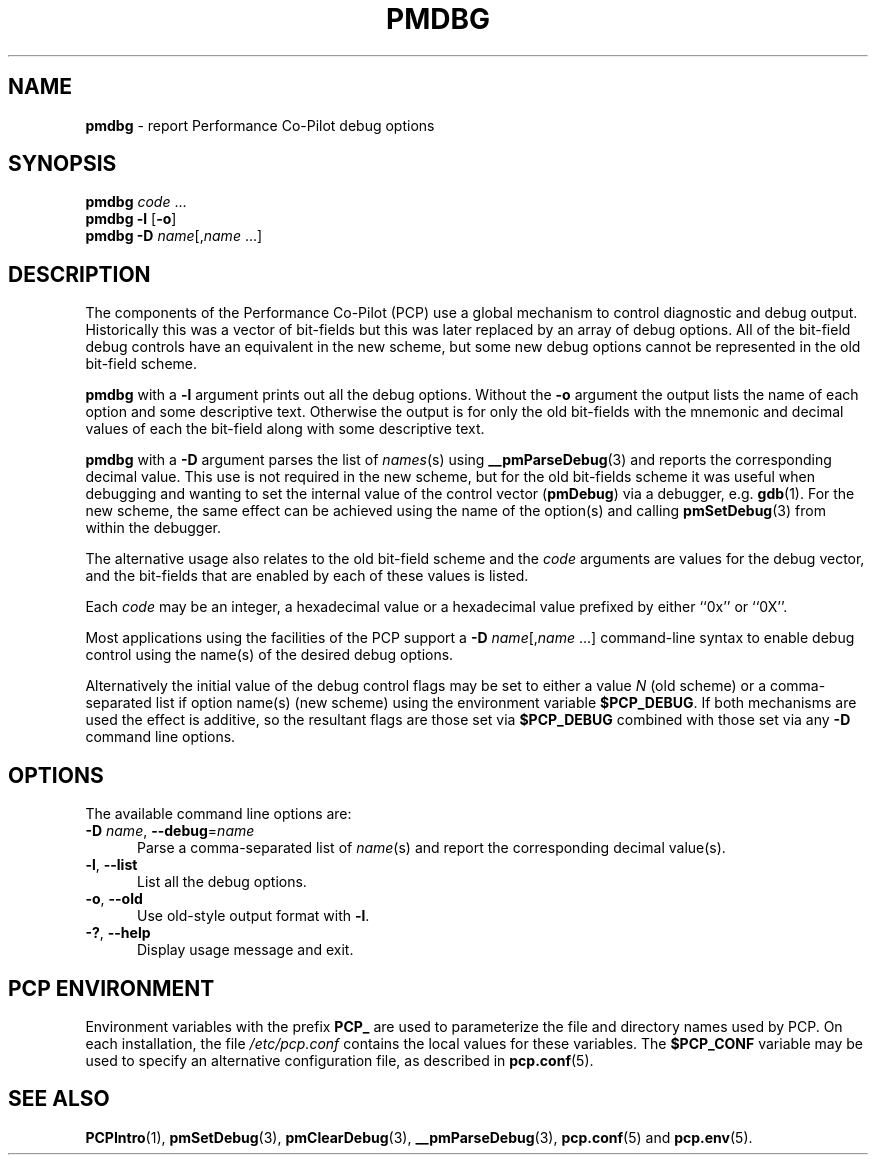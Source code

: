 '\"macro stdmacro
.\"
.\" Copyright (c) 2000 Silicon Graphics, Inc.  All Rights Reserved.
.\"
.\" This program is free software; you can redistribute it and/or modify it
.\" under the terms of the GNU General Public License as published by the
.\" Free Software Foundation; either version 2 of the License, or (at your
.\" option) any later version.
.\"
.\" This program is distributed in the hope that it will be useful, but
.\" WITHOUT ANY WARRANTY; without even the implied warranty of MERCHANTABILITY
.\" or FITNESS FOR A PARTICULAR PURPOSE.  See the GNU General Public License
.\" for more details.
.\"
.\"
.TH PMDBG 1 "PCP" "Performance Co-Pilot"
.SH NAME
\f3pmdbg\f1 \- report Performance Co-Pilot debug options
.SH SYNOPSIS
\f3pmdbg\f1
\f2code\f1 ...
.br
\f3pmdbg\f1
\f3\-l\f1 [\f3\-o\f1]
.br
\f3pmdbg\f1
\f3\-D\f1 \f2name\f1[,\f2name\f1 ...]
.SH DESCRIPTION
The components of the Performance Co-Pilot (PCP) use
a global mechanism to control diagnostic and debug output.
Historically this was a vector of bit-fields but this was later
replaced by an array of debug options.
All of the bit-field debug controls have an equivalent in the new
scheme, but some new debug options cannot be represented in the
old bit-field scheme.
.PP
.B pmdbg
with a
.B \-l
argument prints out all the debug options.
Without the
.B \-o
argument the output lists the name of each option and some
descriptive text.
Otherwise the output is for only the old bit-fields
with the mnemonic and decimal values of each
the bit-field along with some descriptive text.
.PP
.B pmdbg
with a
.B \-D
argument parses the list of
\fInames\fP(s) using
.BR __pmParseDebug (3)
and reports the corresponding decimal value.
This use is not required in the new scheme, but for the old
bit-fields scheme it was
useful
when debugging and wanting to set the internal value of the
control vector (\c
.BR pmDebug )
via a debugger, e.g.
.BR gdb (1).
For the new scheme, the same effect can be achieved using
the name of the option(s) and calling
.BR pmSetDebug (3)
from within the debugger.
.PP
The alternative usage also relates to the old bit-field scheme and the
.I code
arguments are values for the debug vector, and the bit-fields that
are enabled by each of these values is listed.
.PP
Each
.I code
may be an integer, a hexadecimal value or a hexadecimal value prefixed
by either ``0x'' or ``0X''.
.PP
Most applications using the facilities of the PCP support
a
\f3\-D\f1 \f2name\f1[,\f2name\f1 ...]
command-line syntax to enable debug control using the name(s) of
the desired debug options.
.PP
Alternatively the initial value of the debug control flags may be set
to either a value
.I N
(old scheme) or a comma-separated list if option name(s) (new scheme)
using the environment variable
.BR $PCP_DEBUG .
If both mechanisms are used the effect is additive, so the resultant flags are
those set via
.B $PCP_DEBUG
combined with those set via any
.B \-D
command line options.
.SH OPTIONS
The available command line options are:
.TP 5
\fB\-D\fR \fIname\fR, \fB\-\-debug\fR=\fIname\fR
Parse a comma-separated list of \fIname\fP(s) and report the corresponding
decimal value(s).
.TP
\fB\-l\fR, \fB\-\-list\fR
List all the debug options.
.TP
\fB\-o\fR, \fB\-\-old\fR
Use old-style output format with \fB\-l\fP.
.TP
\fB\-?\fR, \fB\-\-help\fR
Display usage message and exit.
.SH PCP ENVIRONMENT
Environment variables with the prefix \fBPCP_\fP are used to parameterize
the file and directory names used by PCP.
On each installation, the
file \fI/etc/pcp.conf\fP contains the local values for these variables.
The \fB$PCP_CONF\fP variable may be used to specify an alternative
configuration file, as described in \fBpcp.conf\fP(5).
.SH SEE ALSO
.BR PCPIntro (1),
.BR pmSetDebug (3),
.BR pmClearDebug (3),
.BR __pmParseDebug (3),
.BR pcp.conf (5)
and
.BR pcp.env (5).
